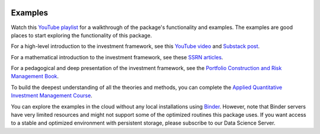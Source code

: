 .. image:: https://mybinder.org/badge_logo.svg
   :target: https://mybinder.org/v2/gh/fortitudo-tech/fortitudo.tech/main?labpath=examples

Examples
========

Watch this `YouTube playlist <https://www.youtube.com/playlist?list=PLfI2BKNVj_b2rurUsCtc2F8lqtPWqcs2K>`_
for a walkthrough of the package's functionality and examples. The examples are
good places to start exploring the functionality of this package.

For a high-level introduction to the investment framework, see this `YouTube video <https://youtu.be/4ESigySdGf8>`_
and `Substack post <https://open.substack.com/pub/antonvorobets/p/entropy-pooling-and-cvar-portfolio-optimization-in-python-ffed736a8347>`_.

For a mathematical introduction to the investment framework, see these
`SSRN articles <https://ssrn.com/author=2738420>`_.

For a pedagogical and deep presentation of the investment framework, see the
`Portfolio Construction and Risk Management Book <https://antonvorobets.substack.com/p/pcrm-book>`_.

To build the deepest understanding of all the theories and methods, you can
complete the `Applied Quantitative Investment Management Course <https://antonvorobets.substack.com/t/course>`_.

You can explore the examples in the cloud without any local installations using
`Binder <https://mybinder.org/v2/gh/fortitudo-tech/fortitudo.tech/main?labpath=examples>`_.
However, note that Binder servers have very limited resources and might not support
some of the optimized routines this package uses. If you want access to a stable
and optimized environment with persistent storage, please subscribe to our Data
Science Server.
